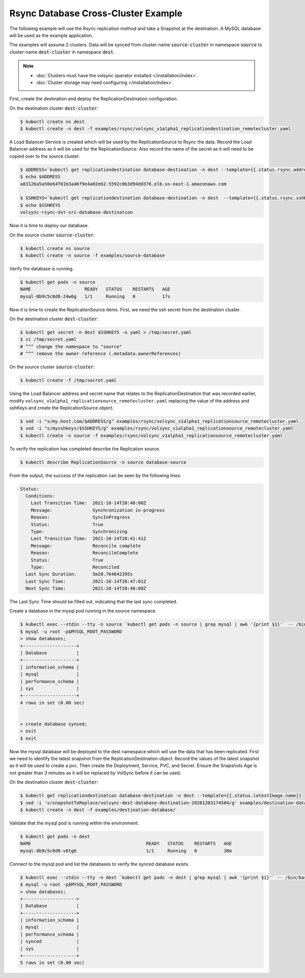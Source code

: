 ====================================
Rsync Database Cross-Cluster Example
====================================

The following example will use the Rsync replication method and take a Snapshot
at the destination. A MySQL database will be used as the example application.

The examples will assume 2 clusters. Data will be synced from cluster-name :code:`source-cluster`
in namespace :code:`source` to cluster-name :code:`dest-cluster` in namespace :code:`dest`.

.. note::
    * :doc:`Clusters must have the volsync operator installed </installation/index>`.
    * :doc:`Cluster storage may need configuring </installation/index>`.

First, create the destination and deploy the ReplicationDestination
configuration.

On the destination cluster :code:`dest-cluster`:

.. code:: bash

   $ kubectl create ns dest
   $ kubectl create -n dest -f examples/rsync/volsync_v1alpha1_replicationdestination_remotecluster.yaml

A Load Balancer Service is created which will be used by the ReplicationSource to Rsync the
data. Record the Load Balancer address as it will be used for the
ReplicationSource.  Also record the name of the secret as it will need to be copied over to the source cluster.

.. code:: bash

   $ ADDRESS=`kubectl get replicationdestination database-destination -n dest --template={{.status.rsync.address}}`
   $ echo $ADDRESS
   a83126a5a50e64f81b3a46f9e4a02eb2-5592c0b3d94dd376.elb.us-east-1.amazonaws.com

   $ SSHKEYS=`kubectl get replicationdestination database-destination -n dest  --template={{.status.rsync.sshKeys}}`
   $ echo $SSHKEYS
   volsync-rsync-dst-src-database-destination


Now it is time to deploy our database.

On the source cluster :code:`source-cluster`:

.. code:: bash

   $ kubectl create ns source
   $ kubectl create -n source -f examples/source-database

Verify the database is running.

.. code:: bash

   $ kubectl get pods -n source
   NAME                    READY   STATUS    RESTARTS   AGE
   mysql-8b9c5c8d8-24w6g   1/1     Running   0          17s

Now it is time to create the ReplicationSource items. First, we need the ssh
secret from the destination cluster.

On the destination cluster :code:`dest-cluster`:

.. code:: bash

   $ kubectl get secret -n dest $SSHKEYS -o yaml > /tmp/secret.yaml
   $ vi /tmp/secret.yaml
   # ^^^ change the namespace to "source"
   # ^^^ remove the owner reference (.metadata.ownerReferences)


On the source cluster :code:`source-cluster`:

.. code:: bash

   $ kubectl create -f /tmp/secret.yaml

Using the Load Balancer address and secret name that relates to the ReplicationDestination that was
recorded earlier, modify ``volsync_v1alpha1_replicationsource_remotecluster.yaml`` replacing
the value of the address and sshKeys and create the ReplicationSource object.

.. code:: bash

   $ sed -i "s/my.host.com/$ADDRESS/g" examples/rsync/volsync_v1alpha1_replicationsource_remotecluster.yaml
   $ sed -i "s/mysshkeys/$SSHKEYS/g" examples/rsync/volsync_v1alpha1_replicationsource_remotecluster.yaml
   $ kubectl create -n source -f examples/rsync/volsync_v1alpha1_replicationsource_remotecluster.yaml

To verify the replication has completed describe the Replication source.

.. code:: bash

   $ kubectl describe ReplicationSource -n source database-source

From the output, the success of the replication can be seen by the following
lines:

.. code:: bash

  Status:
    Conditions:
      Last Transition Time:  2021-10-14T20:48:00Z
      Message:               Synchronization in-progress
      Reason:                SyncInProgress
      Status:                True
      Type:                  Synchronizing
      Last Transition Time:  2021-10-14T20:41:41Z
      Message:               Reconcile complete
      Reason:                ReconcileComplete
      Status:                True
      Type:                  Reconciled
    Last Sync Duration:      5m20.764642395s
    Last Sync Time:          2021-10-14T20:47:01Z
    Next Sync Time:          2021-10-14T20:48:00Z

The Last Sync Time should be filled out, indicating that the last sync completed.

Create a database in the mysql pod running in the source namespace.

.. code:: bash

   $ kubectl exec --stdin --tty -n source `kubectl get pods -n source | grep mysql | awk '{print $1}'` -- /bin/bash
   $ mysql -u root -p$MYSQL_ROOT_PASSWORD
   > show databases;
   +--------------------+
   | Database           |
   +--------------------+
   | information_schema |
   | mysql              |
   | performance_schema |
   | sys                |
   +--------------------+
   4 rows in set (0.00 sec)


   > create database synced;
   > exit
   $ exit

Now the mysql database will be deployed to the dest namespace which will use the
data that has been replicated. First we need to identify the latest snapshot
from the ReplicationDestination object. Record the values of the latest snapshot
as it will be used to create a pvc. Then create the Deployment, Service, PVC,
and Secret. Ensure the Snapshots Age is not greater than 3 minutes as it will be
replaced by VolSync before it can be used.

On the destination cluster :code:`dest-cluster`:

.. code:: bash

   $ kubectl get replicationdestination database-destination -n dest --template={{.status.latestImage.name}}
   $ sed -i 's/snapshotToReplace/volsync-dest-database-destination-20201203174504/g' examples/destination-database/mysql-pvc.yaml
   $ kubectl create -n dest -f examples/destination-database/

Validate that the mysql pod is running within the environment.

.. code:: bash

   $ kubectl get pods -n dest
   NAME                                           READY   STATUS    RESTARTS   AGE
   mysql-8b9c5c8d8-v6tg6                          1/1     Running   0          38m

Connect to the mysql pod and list the databases to verify the synced database
exists.

.. code:: bash

   $ kubectl exec --stdin --tty -n dest `kubectl get pods -n dest | grep mysql | awk '{print $1}'` -- /bin/bash
   $ mysql -u root -p$MYSQL_ROOT_PASSWORD
   > show databases;
   +--------------------+
   | Database           |
   +--------------------+
   | information_schema |
   | mysql              |
   | performance_schema |
   | synced             |
   | sys                |
   +--------------------+
   5 rows in set (0.00 sec)
